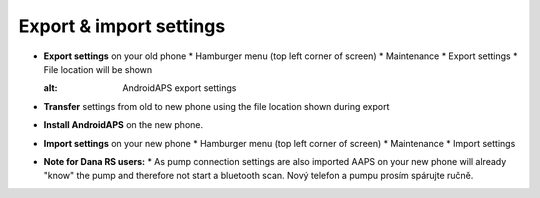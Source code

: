 
Export & import settings
***********************************

* **Export settings** on your old phone
  * Hamburger menu (top left corner of screen)
  * Maintenance
  * Export settings
  * File location will be shown
  
  .. image:: ../images/AAPS_ExportSettings.png
  :alt: AndroidAPS export settings
  
  
   
* **Transfer** settings from old to new phone using the file location shown during export
* **Install AndroidAPS** on the new phone.
* **Import settings** on your new phone
  * Hamburger menu (top left corner of screen)
  * Maintenance
  * Import settings
* **Note for Dana RS users:**
  * As pump connection settings are also imported AAPS on your new phone will already "know" the pump and therefore not start a bluetooth scan. Nový telefon a pumpu prosím spárujte ručně.
